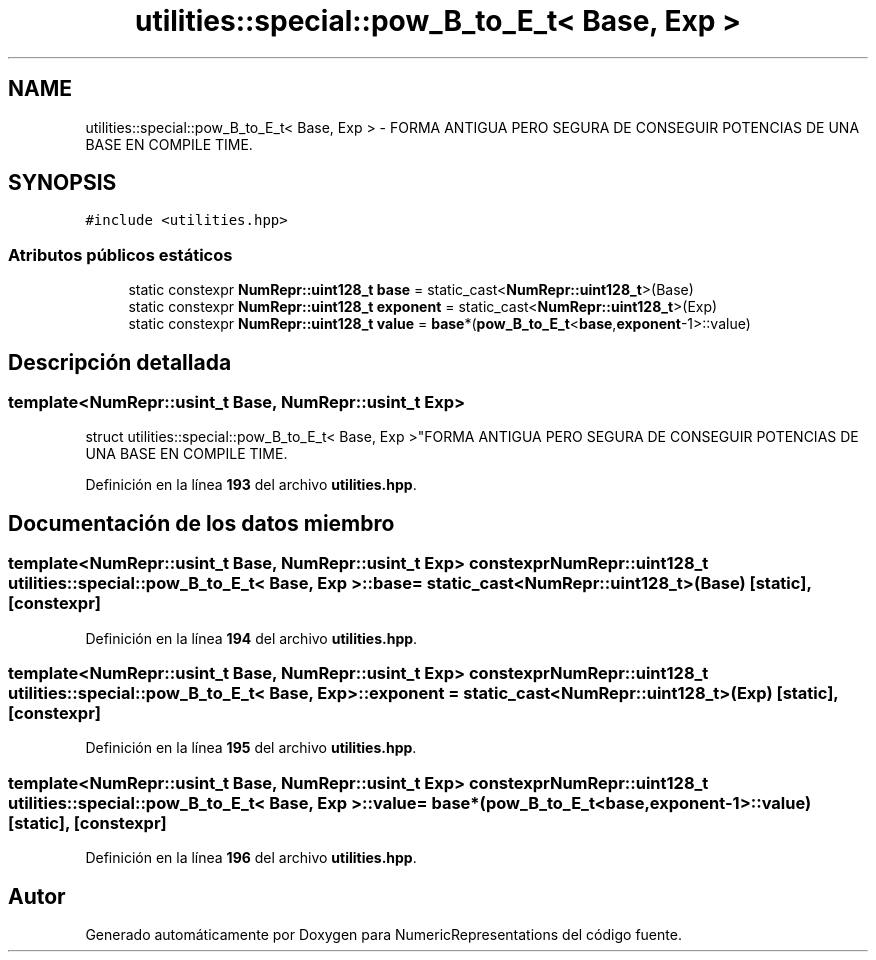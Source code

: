 .TH "utilities::special::pow_B_to_E_t< Base, Exp >" 3 "Lunes, 2 de Enero de 2023" "NumericRepresentations" \" -*- nroff -*-
.ad l
.nh
.SH NAME
utilities::special::pow_B_to_E_t< Base, Exp > \- FORMA ANTIGUA PERO SEGURA DE CONSEGUIR POTENCIAS DE UNA BASE EN COMPILE TIME\&.  

.SH SYNOPSIS
.br
.PP
.PP
\fC#include <utilities\&.hpp>\fP
.SS "Atributos públicos estáticos"

.in +1c
.ti -1c
.RI "static constexpr \fBNumRepr::uint128_t\fP \fBbase\fP = static_cast<\fBNumRepr::uint128_t\fP>(Base)"
.br
.ti -1c
.RI "static constexpr \fBNumRepr::uint128_t\fP \fBexponent\fP = static_cast<\fBNumRepr::uint128_t\fP>(Exp)"
.br
.ti -1c
.RI "static constexpr \fBNumRepr::uint128_t\fP \fBvalue\fP = \fBbase\fP*(\fBpow_B_to_E_t\fP<\fBbase\fP,\fBexponent\fP\-1>::value)"
.br
.in -1c
.SH "Descripción detallada"
.PP 

.SS "template<\fBNumRepr::usint_t\fP Base, \fBNumRepr::usint_t\fP Exp>
.br
struct utilities::special::pow_B_to_E_t< Base, Exp >"FORMA ANTIGUA PERO SEGURA DE CONSEGUIR POTENCIAS DE UNA BASE EN COMPILE TIME\&. 
.PP
Definición en la línea \fB193\fP del archivo \fButilities\&.hpp\fP\&.
.SH "Documentación de los datos miembro"
.PP 
.SS "template<\fBNumRepr::usint_t\fP Base, \fBNumRepr::usint_t\fP Exp> constexpr \fBNumRepr::uint128_t\fP \fButilities::special::pow_B_to_E_t\fP< Base, Exp >::base = static_cast<\fBNumRepr::uint128_t\fP>(Base)\fC [static]\fP, \fC [constexpr]\fP"

.PP
Definición en la línea \fB194\fP del archivo \fButilities\&.hpp\fP\&.
.SS "template<\fBNumRepr::usint_t\fP Base, \fBNumRepr::usint_t\fP Exp> constexpr \fBNumRepr::uint128_t\fP \fButilities::special::pow_B_to_E_t\fP< Base, Exp >::exponent = static_cast<\fBNumRepr::uint128_t\fP>(Exp)\fC [static]\fP, \fC [constexpr]\fP"

.PP
Definición en la línea \fB195\fP del archivo \fButilities\&.hpp\fP\&.
.SS "template<\fBNumRepr::usint_t\fP Base, \fBNumRepr::usint_t\fP Exp> constexpr \fBNumRepr::uint128_t\fP \fButilities::special::pow_B_to_E_t\fP< Base, Exp >::value = \fBbase\fP*(\fBpow_B_to_E_t\fP<\fBbase\fP,\fBexponent\fP\-1>::value)\fC [static]\fP, \fC [constexpr]\fP"

.PP
Definición en la línea \fB196\fP del archivo \fButilities\&.hpp\fP\&.

.SH "Autor"
.PP 
Generado automáticamente por Doxygen para NumericRepresentations del código fuente\&.
